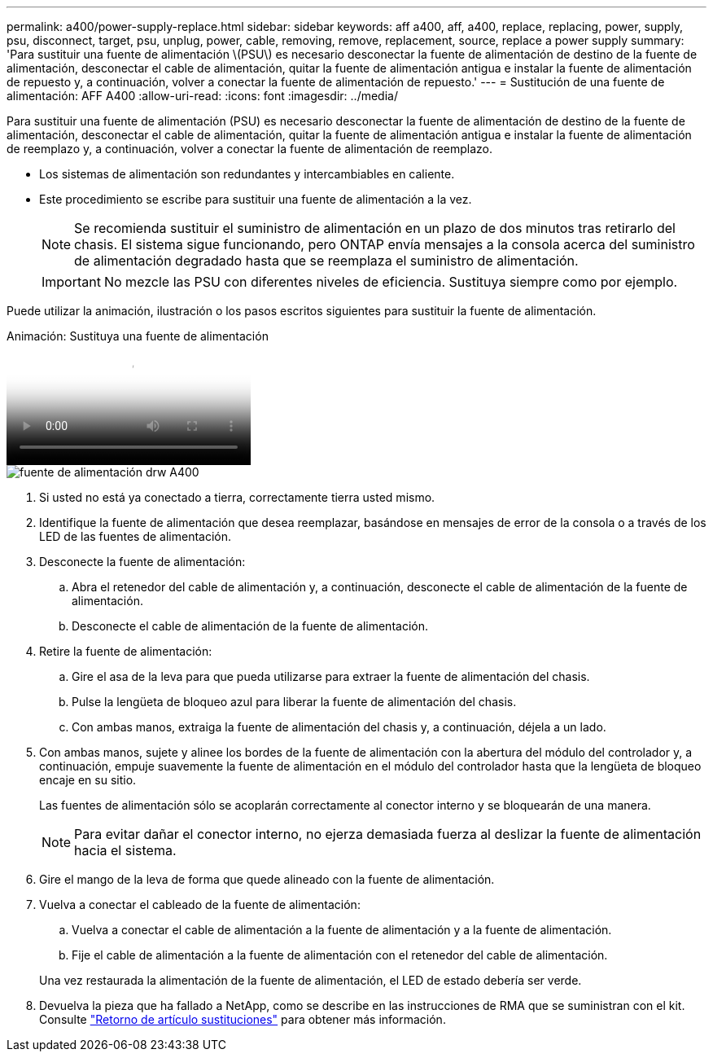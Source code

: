 ---
permalink: a400/power-supply-replace.html 
sidebar: sidebar 
keywords: aff a400, aff, a400, replace, replacing, power, supply, psu, disconnect, target, psu, unplug, power, cable, removing, remove, replacement, source, replace a power supply 
summary: 'Para sustituir una fuente de alimentación \(PSU\) es necesario desconectar la fuente de alimentación de destino de la fuente de alimentación, desconectar el cable de alimentación, quitar la fuente de alimentación antigua e instalar la fuente de alimentación de repuesto y, a continuación, volver a conectar la fuente de alimentación de repuesto.' 
---
= Sustitución de una fuente de alimentación: AFF A400
:allow-uri-read: 
:icons: font
:imagesdir: ../media/


[role="lead"]
Para sustituir una fuente de alimentación (PSU) es necesario desconectar la fuente de alimentación de destino de la fuente de alimentación, desconectar el cable de alimentación, quitar la fuente de alimentación antigua e instalar la fuente de alimentación de reemplazo y, a continuación, volver a conectar la fuente de alimentación de reemplazo.

* Los sistemas de alimentación son redundantes y intercambiables en caliente.
* Este procedimiento se escribe para sustituir una fuente de alimentación a la vez.
+

NOTE: Se recomienda sustituir el suministro de alimentación en un plazo de dos minutos tras retirarlo del chasis. El sistema sigue funcionando, pero ONTAP envía mensajes a la consola acerca del suministro de alimentación degradado hasta que se reemplaza el suministro de alimentación.

+

IMPORTANT: No mezcle las PSU con diferentes niveles de eficiencia. Sustituya siempre como por ejemplo.



Puede utilizar la animación, ilustración o los pasos escritos siguientes para sustituir la fuente de alimentación.

.Animación: Sustituya una fuente de alimentación
video::60567649-288a-48b7-bc90-aae100199959[panopto]
image::../media/drw_A400_psu.png[fuente de alimentación drw A400]

. Si usted no está ya conectado a tierra, correctamente tierra usted mismo.
. Identifique la fuente de alimentación que desea reemplazar, basándose en mensajes de error de la consola o a través de los LED de las fuentes de alimentación.
. Desconecte la fuente de alimentación:
+
.. Abra el retenedor del cable de alimentación y, a continuación, desconecte el cable de alimentación de la fuente de alimentación.
.. Desconecte el cable de alimentación de la fuente de alimentación.


. Retire la fuente de alimentación:
+
.. Gire el asa de la leva para que pueda utilizarse para extraer la fuente de alimentación del chasis.
.. Pulse la lengüeta de bloqueo azul para liberar la fuente de alimentación del chasis.
.. Con ambas manos, extraiga la fuente de alimentación del chasis y, a continuación, déjela a un lado.


. Con ambas manos, sujete y alinee los bordes de la fuente de alimentación con la abertura del módulo del controlador y, a continuación, empuje suavemente la fuente de alimentación en el módulo del controlador hasta que la lengüeta de bloqueo encaje en su sitio.
+
Las fuentes de alimentación sólo se acoplarán correctamente al conector interno y se bloquearán de una manera.

+

NOTE: Para evitar dañar el conector interno, no ejerza demasiada fuerza al deslizar la fuente de alimentación hacia el sistema.

. Gire el mango de la leva de forma que quede alineado con la fuente de alimentación.
. Vuelva a conectar el cableado de la fuente de alimentación:
+
.. Vuelva a conectar el cable de alimentación a la fuente de alimentación y a la fuente de alimentación.
.. Fije el cable de alimentación a la fuente de alimentación con el retenedor del cable de alimentación.


+
Una vez restaurada la alimentación de la fuente de alimentación, el LED de estado debería ser verde.

. Devuelva la pieza que ha fallado a NetApp, como se describe en las instrucciones de RMA que se suministran con el kit. Consulte https://mysupport.netapp.com/site/info/rma["Retorno de artículo  sustituciones"^] para obtener más información.

